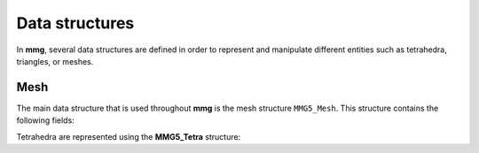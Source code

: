 ###############
Data structures
###############

In **mmg**, several data structures are defined in order to represent and 
manipulate different entities such as tetrahedra, triangles, or meshes.

Mesh
----

The main data structure that is used throughout **mmg** is the mesh structure ``MMG5_Mesh``.
This structure contains the following fields:

.. c:struct:: MMG5_Mesh

    .. c:var:: size_t memMax

        Maximum memory available

    .. c:var:: size_t memCur

        Current memory used

    .. c:var:: double gap

        Gap for table reallocation

    .. c:var:: int ver

        Version of the mesh file

    .. c:var:: int dim

        Dimension of the mesh

    .. c:var:: int type

        Type of the mesh

    .. c:var:: MMG5_int npi

        Number of ??

    .. c:var:: MMG5_int nti

        Number of ??

    .. c:var:: MMG5_int nai

        Number of ??

    .. c:var:: MMG5_int nei

        Number of ??

    .. c:var:: MMG5_int np

        Number of ??

    .. c:var:: MMG5_int na

        Number of ??

    .. c:var:: MMG5_int nt

        Number of ??

    .. c:var:: MMG5_int ne

        Number of ??

    .. c:var:: MMG5_int npmax

        Number of ??

    .. c:var:: MMG5_int namax

        Number of ??

    .. c:var:: MMG5_int ntmax

        Number of ??

    .. c:var:: MMG5_int nemax

        Number of ??

    .. c:var:: MMG5_int xpmax

        Number of ??

    .. c:var:: MMG5_int xtmax

        Number of ??

    .. c:var:: MMG5_int nquad

        number of quadrangles

    .. c:var:: MMG5_int nprism

        number of prisms

    .. c:var:: int nsols

        number of solutions (metric excluded) in the solution file (lower than \a NSOLS_MAX)

    .. c:var:: MMG5_int nc1

        number of ??

    .. c:var:: MMG5_int base

        Used with \a flag to know if an entity has been treated

    .. c:var:: MMG5_int mark

        Flag for delaunay (to know if an entity has been treated)

    .. c:var:: MMG5_int xp

        Number of surface points

    .. c:var:: MMG5_int xt

        Number of triangles/tetrahedra

    .. c:var:: MMG5_int xpr

        Number of prisms

    .. c:var:: MMG5_int npnil

        Index of first unused point

    .. c:var:: MMG5_int nenil

        Index of first unused element

    .. c:var:: MMG5_int nanil

        Index of first unused edge (2D only)

    .. c:var:: MMG5_int *adja

        !< Table of tetrahedron adjacency: if
                    \f$adja[4*(i-1)+1+j]=4*k+l\f$ then the \f$i^{th}\f$ and
                    \f$k^th\f$ tetrahedra are adjacent and share their
                    faces \a j and \a l (resp.)

    .. c:var:: MMG5_int *adjt

        Table of triangles adjacency: if
                    \f$adjt[3*(i-1)+1+j]=3*k+l\f$ then the \f$i^{th}\f$ and
                    \f$k^th\f$ triangles are adjacent and share their
                    edges \a j and \a l (resp.)

    .. c:var:: MMG5_int *adjapr

        Table of prisms adjacency: if
                    \f$adjapr[5*(i-1)+1+j]=5*k+l\f$ then the \f$i^{th}\f$ and
                    \f$k^th\f$ prism are adjacent and share their
                    faces \a j and \a l (resp.) 

    .. c:var:: MMG5_int *adjq

        Table of quadrangles adjacency: if
                    \f$adjq[4*(i-1)+1+j]=4*k+l\f$ then the \f$i^{th}\f$ and
                    \f$k^th\f$ quadrilaterals are adjacent and share their
                    edges \a j and \a l (resp.)

    .. c:var:: int *ipar

        Store indices of the local parameters

    .. c:var:: MMG5_pPoint Point

        Pointer toward the :c:struct:`MMG5_Point` structure

    .. c:var:: MMG5_pxPoint xPoint

        Pointer toward the :c:struct:`MMG5_Point` structure

    .. c:var:: MMG5_pTetra tetra

        Pointer toward the :c:struct:`MMG5_Point` structure

    .. c:var:: MMG5_pxTetra xtetra

        Pointer toward the :c:struct:`MMG5_Point` structure

    .. c:var:: MMG5_pPrism prism

        Pointer toward the :c:struct:`MMG5_Point` structure

    .. c:var:: MMG5_pxPrism xprism

        Pointer toward the :c:struct:`MMG5_Point` structure

    .. c:var:: MMG5_pTria tria
        
        Pointer toward the :c:struct:`MMG5_Point` structure

    .. c:var:: MMG5_pQuad quadra

        Pointer toward the :c:struct:`MMG5_Point` structure

    .. c:var:: MMG5_pEdge edge

        Pointer toward the :c:struct:`MMG5_Point` structure

    .. c:var:: MMG5_HGeom htab

        :c:struct:`MMG5_Point` structure

    .. c:var:: MMG5_Info info

        :c:struct:`MMG5_Point` structure

    .. c:var:: char *namein

        Input mesh name

    .. c:var:: char *nameout

        Output mesh name


Tetrahedra are represented using the **MMG5_Tetra** structure:

.. c:struct:: MMG5_Tetra

    .. c:var:: double qual

        Quality of the element

    .. c:var:: MMG5_int v[4]

        Vertices of the tetrahedron

    .. c:var:: MMG5_int ref

        Reference of the tetrahedron

    .. c:var:: MMG5_int base

        Description

    .. c:var:: MMG5_int mark

        Used for delaunay

    .. c:var:: MMG5_int xt

        Index of the surface \ref MMG5_xTetra associated to the
                 tetrahedron (only for tetrahedra that are adjacent to
                 surfaces)

    .. c:var:: MMG5_int flag

        flag

    .. c:var:: uint16 tag

        tag
